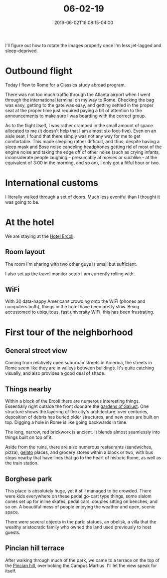 #+HUGO_BASE_DIR: ../../
#+HUGO_SECTION: posts

#+TITLE: 06-02-19
#+DATE: 2019-06-02T16:08:15-04:00
#+HUGO_CATEGORIES: "Travel"
#+HUGO_TAGS: "rome-2019" "rome"

I'll figure out how to rotate the images properly once I'm less jet-lagged and sleep-deprived.

* Outbound flight

Today I flew to Rome for a Classics study abroad program.

There was not too much traffic through the Atlanta airport when I went through the international terminal on my way to Rome. Checking the bag was easy, getting to the gate was easy, and getting settled in the proper seat at the proper time just required paying a bit of attention to the announcements to make sure I was boarding with the correct group.

As to the flight itself, I was rather cramped in the small amount of space allocated to me (it doesn't help that I am almost six-foot-five). Even on an aisle seat, I found that there simply was not any way for me to get comfortable. This made sleeping rather difficult, and thus, despite having a sleep mask and Bose noise canceling headphones getting rid of most of the engine noise and taking the edge off of other noise (such as crying infants, inconsiderate people laughing -- presumably at movies or suchlike -- at the equivalent of 3:00 in the morning, and so on), I only got a fitful hour or two. 

* International customs

I literally walked through a set of doors. Much less eventful than I thought it was going to be.

* At the hotel

We are staying at the [[http://hotelercoli.com-roma.com/en/][Hotel Ercoli]].

** Room layout

The room I'm sharing with two other guys is small but sufficient.

[[https:www.steventammen.com/posts/06-02-19/room.JPG][file:/posts/06-02-19/room.JPG]]

I also set up the travel monitor setup I am currently rolling with.

[[https:www.steventammen.com/posts/06-02-19/monitors.JPG][file:/posts/06-02-19/monitors.JPG]]

** WiFi

With 30 data-happy Americans crowding onto the WiFi (phones and computers both), things in the hotel have been pretty slow. Being accustomed to ubiquitous, fast university WiFi, this has been frustrating.

* First tour of the neighborhood

** General street view

Coming from relatively open suburban streets in America, the streets in Rome seem like they are in valleys between buildings. It's quite catching visually, and also provides a good deal of shade.


[[https:www.steventammen.com/posts/06-02-19/street-view-1.JPG][file:/posts/06-02-19/street-view-1.JPG]]


[[https:www.steventammen.com/posts/06-02-19/street-view-2.JPG][file:/posts/06-02-19/street-view-2.JPG]]


** Things nearby

Within a block of the Ercoli there are numerous interesting things. Essentially right outside the front door are the [[https://en.wikipedia.org/wiki/Gardens_of_Sallust][gardens of Sallust]]. One structure shows the layering of the city's architecture: over centuries, deposition of debris has buried older structures, and new ones are built on top. Digging a hole in Rome is like going backwards in time.

[[https:www.steventammen.com/posts/06-02-19/layered-buildings-2.JPG][file:/posts/06-02-19/layered-buildings-2.JPG]]

The long, narrow, red brickwork is ancient. It blends almost seamlessly into things built on top of it.

[[https:www.steventammen.com/posts/06-02-19/layered-buildings-1.JPG][file:/posts/06-02-19/layered-buildings-1.JPG]]

Aside from the ruins, there are also numerous restaurants (sandwiches, pizza), [[https://en.wikipedia.org/wiki/Gelato][gelato]] places, and grocery stores within a block or two, with bus stops nearby that have lines that go to the heart of historic Rome, as well as the train station.

** Borghese park

[[https:www.steventammen.com/posts/06-02-19/borghese-park-1.JPG][file:/posts/06-02-19/borghese-park-1.JPG]]

This place is absolutely huge, yet it still managed to be crowded. There were kids everywhere on these pedal go-cart type things, some slalom cones set up for inline skates, pedal cars, couples sitting on benches, and so on. A beautiful mess of people enjoying the weather and open, scenic space.

There were several objects in the park: statues, an obelisk, a villa that the wealthy aristocratic family who owned the land used previously to host guests.

[[https:www.steventammen.com/posts/06-02-19/borghese-park-2.JPG][file:/posts/06-02-19/borghese-park-2.JPG]]

** Pincian hill terrace

After walking through much of the park, we came to a terrace on the top of the [[https://en.wikipedia.org/wiki/Pincian_Hill][Pincian hill]], overlooking the Campus Martius. I'll let the view speak for itself.


[[https:www.steventammen.com/posts/06-02-19/pincian-hill-terrace-1.JPG][file:/posts/06-02-19/pincian-hill-terrace-1.JPG]]


[[https:www.steventammen.com/posts/06-02-19/pincian-hill-terrace-2.JPG][file:/posts/06-02-19/pincian-hill-terrace-2.JPG]]


[[https:www.steventammen.com/posts/06-02-19/pincian-hill-terrace-3.JPG][file:/posts/06-02-19/pincian-hill-terrace-3.JPG]]

